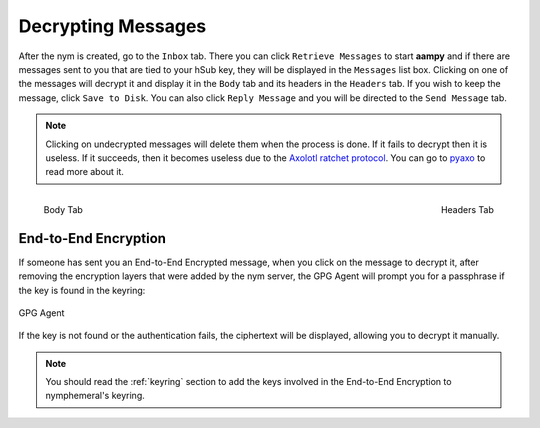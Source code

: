 .. _decryption:

===================
Decrypting Messages
===================
After the nym is created, go to the ``Inbox`` tab. There you can
click ``Retrieve Messages`` to start **aampy** and if there are
messages sent to you that are tied to your hSub key, they will be
displayed in the ``Messages`` list box. Clicking on one of the
messages will decrypt it and display it in the ``Body`` tab and its
headers in the ``Headers`` tab. If you wish to keep the message,
click ``Save to Disk``. You can also click ``Reply Message`` and you
will be directed to the ``Send Message`` tab.

.. note::

    Clicking on undecrypted messages will delete them when the
    process is done. If it fails to decrypt then it is useless. If it
    succeeds, then it becomes useless due to the `Axolotl ratchet
    protocol`_. You can go to `pyaxo`_ to read more about it.

.. figure:: inbox-body.png
   :scale: 50%
   :alt: Inbox Body Tab
   :align: left

   Body Tab

.. figure:: inbox-headers.png
   :scale: 50%
   :alt: Inbox Headers Tab
   :align: right

   Headers Tab

End-to-End Encryption
---------------------
If someone has sent you an End-to-End Encrypted message, when you
click on the message to decrypt it, after removing the encryption
layers that were added by the nym server, the GPG Agent will prompt
you for a passphrase if the key is found in the keyring:

.. figure:: agent.png
   :alt: GPG Agent
   :align: center

   GPG Agent

If the key is not found or the authentication fails, the ciphertext
will be displayed, allowing you to decrypt it manually.

.. note::

    You should read the :ref:`keyring` section to add the keys
    involved in the End-to-End Encryption to nymphemeral's keyring.

.. _`axolotl ratchet protocol`: https://github.com/trevp/axolotl/wiki
.. _`pyaxo`: https://github.com/rxcomm/pyaxo
